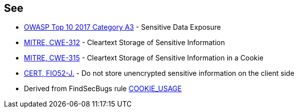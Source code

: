 == See

* https://www.owasp.org/index.php/Top_10-2017_A3-Sensitive_Data_Exposure[OWASP Top 10 2017 Category A3] - Sensitive Data Exposure
* http://cwe.mitre.org/data/definitions/312.html[MITRE, CWE-312] - Cleartext Storage of Sensitive Information
* http://cwe.mitre.org/data/definitions/315.html[MITRE, CWE-315] - Cleartext Storage of Sensitive Information in a Cookie
* https://wiki.sei.cmu.edu/confluence/display/java/FIO52-J.+Do+not+store+unencrypted+sensitive+information+on+the+client+side[CERT, FIO52-J.] - Do not store unencrypted sensitive information on the client side
* Derived from FindSecBugs rule https://find-sec-bugs.github.io/bugs.htm#COOKIE_USAGE[COOKIE_USAGE]